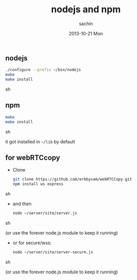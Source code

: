 #+TITLE:     nodejs and npm
#+AUTHOR:    sachin
#+EMAIL:     iclcoolster@gmail.com
#+DATE:      2013-10-21 Mon
#+DESCRIPTION:
#+KEYWORDS:
#+LANGUAGE:  en
#+OPTIONS:   H:3 num:t toc:t \n:nil @:t ::t |:t ^:t -:t f:t *:t <:t
#+OPTIONS:   TeX:t LaTeX:t skip:nil d:nil todo:t pri:nil tags:not-in-toc
#+INFOJS_OPT: view:nil toc:nil ltoc:t mouse:underline buttons:0 path:http://orgmode.org/org-info.js
#+EXPORT_SELECT_TAGS: export
#+EXPORT_EXCLUDE_TAGS: noexport
#+LINK_UP:   
#+LINK_HOME: 
#+XSLT:

** nodejs
   
   #+BEGIN_SRC sh
     ./configure --prefix ~/bin/nodejs
     make 
     make install
   #+END_SRC sh

   
** npm
   
   #+BEGIN_SRC sh
     make 
     make install
   #+END_SRC sh

   it got installed in =~/lib= by default

** for webRTCcopy
   - Clone
     #+BEGIN_SRC sh
       git clone https://github.com/erbbysam/webRTCCopy.git
       npm install ws express
     #+END_SRC sh

   - and then

     #+BEGIN_SRC sh
       node ~/server/site/server.js 
     #+END_SRC sh

     (or use the forever node.js module to keep it running)


   - or for secure/wss: 
       
     #+BEGIN_SRC sh
       node ~/server/site/server-secure.js 
     #+END_SRC sh

     (or use the forever node.js module to keep it running)

   


